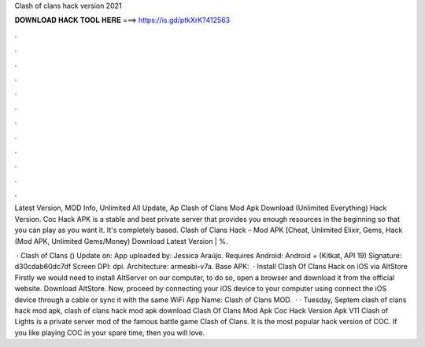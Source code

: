 Clash of clans hack version 2021



𝐃𝐎𝐖𝐍𝐋𝐎𝐀𝐃 𝐇𝐀𝐂𝐊 𝐓𝐎𝐎𝐋 𝐇𝐄𝐑𝐄 ===> https://is.gd/ptkXrK?412563



.



.



.



.



.



.



.



.



.



.



.



.

Latest Version, MOD Info, Unlimited All Update, Ap Clash of Clans Mod Apk Download (Unlimited Everything) Hack Version. Coc Hack APK is a stable and best private server that provides you enough resources in the beginning so that you can play as you want it. It's completely based. Clash of Clans Hack – Mod APK [Cheat, Unlimited Elixir, Gems, Hack (Mod APK, Unlimited Gems/Money) Download Latest Version | %.

 · Clash of Clans () Update on: App uploaded by: Jessica Araújo. Requires Android: Android + (Kitkat, API 19) Signature: d30cdab60dc7df Screen DPI: dpi. Architecture: armeabi-v7a. Base APK:   · Install Clash Of Clans Hack on iOS via AltStore Firstly we would need to install AltServer on our computer, to do so, open a browser and download it from the official website. Download AltStore. Now, proceed by connecting your iOS device to your computer using  connect the iOS device through a cable or sync it with the same WiFi App Name: Clash of Clans MOD.  · · Tuesday, Septem clash of clans hack mod apk, clash of clans hack mod apk download Clash Of Clans Mod Apk Coc Hack Version Apk V11 Clash of Lights is a private server mod of the famous battle game Clash of Clans. It is the most popular hack version of COC. If you like playing COC in your spare time, then you will love.
